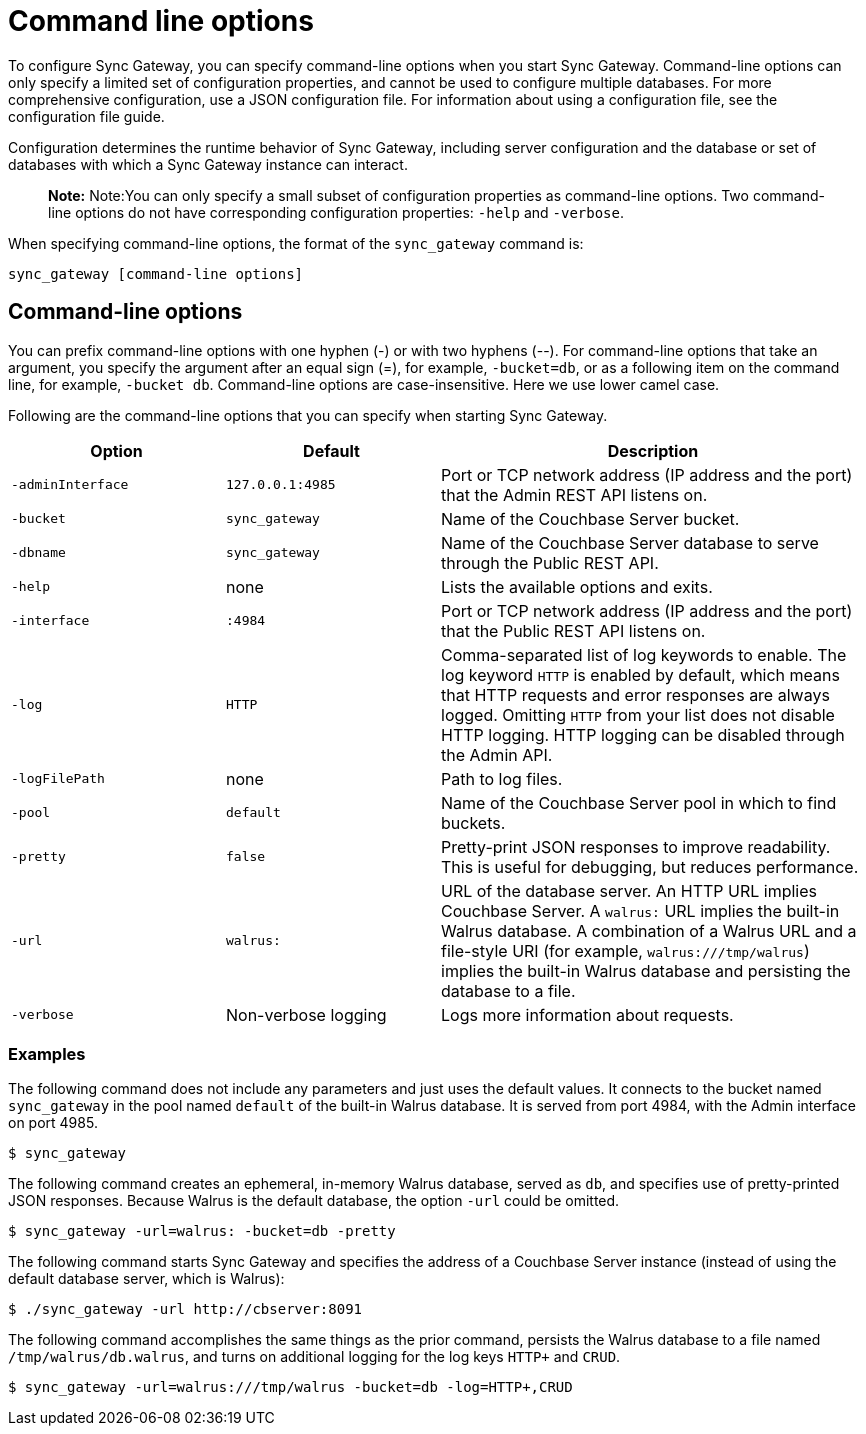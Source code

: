 = Command line options

To configure Sync Gateway, you can specify command-line options when you start Sync Gateway.
Command-line options can only specify a limited set of configuration properties, and cannot be used to configure multiple databases.
For more comprehensive configuration, use a JSON configuration file.
For information about using a configuration file, see the configuration file guide.

Configuration determines the runtime behavior of Sync Gateway, including server configuration and the database or set of databases with which a Sync Gateway instance can interact.

[quote]
*Note:* Note:You can only specify a small subset of configuration properties as command-line options.
Two command-line options do not have corresponding configuration properties: `-help` and ``-verbose``.

When specifying command-line options, the format of the `sync_gateway` command is:

[source,bash]
----
sync_gateway [command-line options]
----

== Command-line options

You can prefix command-line options with one hyphen (-) or with two hyphens (--). For command-line options that take an argument, you specify the argument after an equal sign (=), for example, ``-bucket=db``, or as a following item on the command line, for example, ``-bucket db``.
Command-line options are case-insensitive.
Here we use lower camel case.

Following are the command-line options that you can specify when starting Sync Gateway.

[cols="1,1,2"]
|===
|Option |Default |Description

|``‑adminInterface``
|``127.0.0.1:4985``
|Port or TCP network address (IP address and the port) that the Admin REST API listens on.

|``-bucket``
|``sync_gateway``
|Name of the Couchbase Server bucket.

|``-dbname``
|``sync_gateway``
|Name of the Couchbase Server database to serve through the Public REST API.

|``-help``
|none
|Lists the available options and exits.

|``-interface``
|``:4984``
|Port or TCP network address (IP address and the port) that the Public REST API listens on.

|``-log``
|``HTTP``
|Comma-separated list of log keywords to enable.
The log keyword `HTTP` is enabled by default, which means that HTTP requests and error responses are always logged.
Omitting `HTTP` from your list does not disable HTTP logging.
HTTP logging can be disabled through the Admin API.

|``-logFilePath``
|none
|Path to log files.

|``-pool``
|``default``
|Name of the Couchbase Server pool in which to find buckets.

|``-pretty``
|``false``
|Pretty-print JSON responses to improve readability.
This is useful for debugging, but reduces performance.

|``-url``
|``walrus:``
|URL of the database server.
An HTTP URL implies Couchbase Server.
A `walrus:` URL implies the built-in Walrus database.
A combination of a Walrus URL and a file-style URI (for example, ``walrus:///tmp/walrus``) implies the built-in Walrus database and persisting the database to a file.

|``-verbose``
|Non-verbose logging
|Logs more information about requests.
|===

[[_examples]]
=== Examples

The following command does not include any parameters and just uses the default values.
It connects to the bucket named `sync_gateway` in the pool named `default` of the built-in Walrus database.
It is served from port 4984, with the Admin interface on port 4985.

[source,bash]
----
$ sync_gateway
----

The following command creates an ephemeral, in-memory Walrus database, served as ``db``, and specifies use of pretty-printed JSON responses.
Because Walrus is the default database, the option `-url` could be omitted.

[source,bash]
----
$ sync_gateway -url=walrus: -bucket=db -pretty
----

The following command starts Sync Gateway and specifies the address of a Couchbase Server instance (instead of using the default database server, which is Walrus):

[source,bash]
----
$ ./sync_gateway -url http://cbserver:8091
----

The following command accomplishes the same things as the prior command, persists the Walrus database to a file named ``/tmp/walrus/db.walrus``, and turns on additional logging for the log keys `HTTP+` and ``CRUD``.

[source,bash]
----
$ sync_gateway -url=walrus:///tmp/walrus -bucket=db -log=HTTP+,CRUD
----
